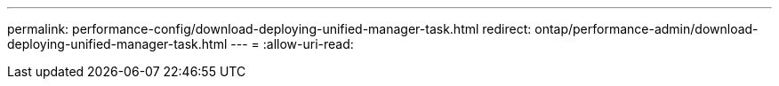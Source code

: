 ---
permalink: performance-config/download-deploying-unified-manager-task.html 
redirect: ontap/performance-admin/download-deploying-unified-manager-task.html 
---
= 
:allow-uri-read: 


